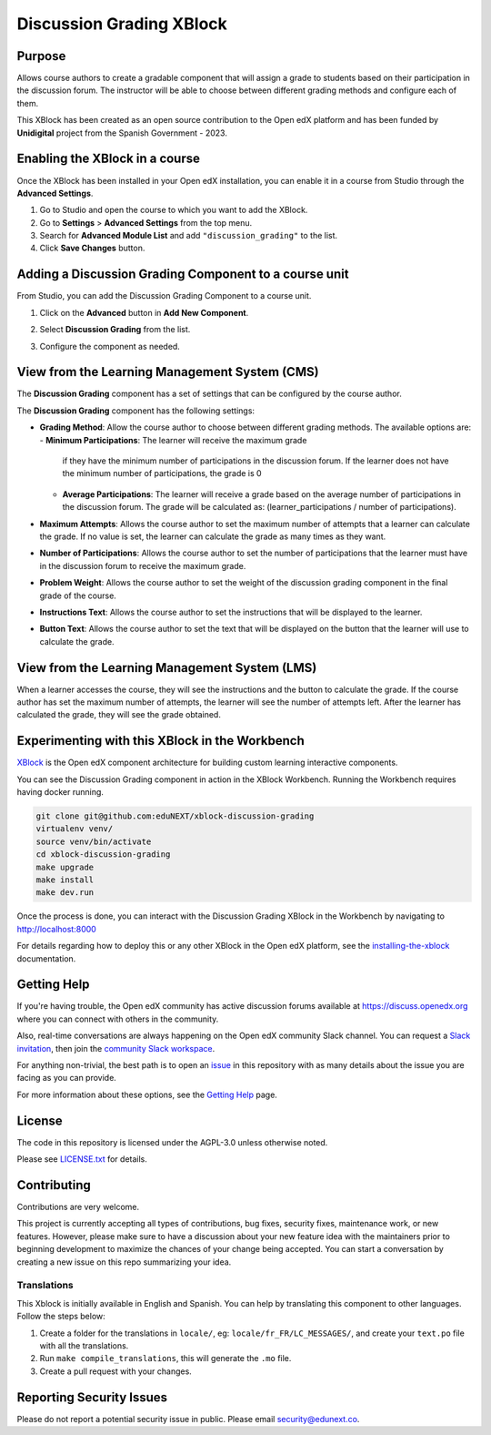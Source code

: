 Discussion Grading XBlock
#########################

|status-badge| |license-badge| |ci-badge|

Purpose
*******

Allows course authors to create a gradable component that will assign a
grade to students based on their participation in the discussion forum.
The instructor will be able to choose between different grading methods
and configure each of them.

This XBlock has been created as an open source contribution to the Open
edX platform and has been funded by **Unidigital** project from the Spanish
Government - 2023.


Enabling the XBlock in a course
*******************************

Once the XBlock has been installed in your Open edX installation, you can
enable it in a course from Studio through the **Advanced Settings**.

1. Go to Studio and open the course to which you want to add the XBlock.
2. Go to **Settings** > **Advanced Settings** from the top menu.
3. Search for **Advanced Module List** and add ``"discussion_grading"``
   to the list.
4. Click **Save Changes** button.


Adding a Discussion Grading Component to a course unit
*********************************************************

From Studio, you can add the Discussion Grading Component to a course unit.

1. Click on the **Advanced** button in **Add New Component**.

   .. image:: https://github.com/eduNEXT/xblock-discussion-grading/assets/64033729/f86c859f-707d-48a3-aa8d-b16f10d1f84c
      :alt: Open Advanced Components

2. Select **Discussion Grading** from the list.

   .. image:: https://github.com/eduNEXT/xblock-discussion-grading/assets/64033729/30a09d1c-e6b0-41fd-9c63-026c126c6055
      :alt: Select Discussion Grading Component

3. Configure the component as needed.


View from the Learning Management System (CMS)
**********************************************

The **Discussion Grading** component has a set of settings that can be
configured by the course author.

.. image:: https://github.com/eduNEXT/xblock-discussion-grading/assets/64033729/6baaa669-f975-4155-a1d1-dee25fbeddc7
    :alt: Settings for the Discussion Grading component

The **Discussion Grading** component has the following settings:

- **Grading Method**: Allow the course author to choose between different
  grading methods. The available options are:
  - **Minimum Participations**: The learner will receive the maximum grade
    if they have the minimum number of participations in the discussion
    forum. If the learner does not have the minimum number of
    participations, the grade is 0
  - **Average Participations**: The learner will receive a grade based on
    the average number of participations in the discussion forum. The grade
    will be calculated as: (learner_participations / number of
    participations).
- **Maximum Attempts**: Allows the course author to set the maximum number of
  attempts that a learner can calculate the grade. If no value is set, the
  learner can calculate the grade as many times as they want.
- **Number of Participations**: Allows the course author to set the number of
  participations that the learner must have in the discussion forum to receive
  the maximum grade.
- **Problem Weight**: Allows the course author to set the weight of the
  discussion grading component in the final grade of the course.
- **Instructions Text**: Allows the course author to set the instructions that
  will be displayed to the learner.
- **Button Text**: Allows the course author to set the text that will be
  displayed on the button that the learner will use to calculate the grade.


View from the Learning Management System (LMS)
**********************************************

When a learner accesses the course, they will see the instructions and the
button to calculate the grade. If the course author has set the maximum
number of attempts, the learner will see the number of attempts left. After
the learner has calculated the grade, they will see the grade obtained.

.. image:: https://github.com/eduNEXT/xblock-discussion-grading/assets/64033729/33b0f331-3554-4b2a-bb81-a2ddf0a02b9a
    :alt: View of the component in the LMS


Experimenting with this XBlock in the Workbench
************************************************

`XBlock`_ is the Open edX component architecture for building custom learning
interactive components.

You can see the Discussion Grading component in action in the XBlock
Workbench. Running the Workbench requires having docker running.

.. code::

    git clone git@github.com:eduNEXT/xblock-discussion-grading
    virtualenv venv/
    source venv/bin/activate
    cd xblock-discussion-grading
    make upgrade
    make install
    make dev.run

Once the process is done, you can interact with the Discussion Grading
XBlock in the Workbench by navigating to http://localhost:8000

For details regarding how to deploy this or any other XBlock in the Open edX
platform, see the `installing-the-xblock`_ documentation.

.. _XBlock: https://openedx.org/r/xblock
.. _installing-the-xblock: https://edx.readthedocs.io/projects/xblock-tutorial/en/latest/edx_platform/devstack.html#installing-the-xblock

Getting Help
*************

If you're having trouble, the Open edX community has active discussion forums
available at https://discuss.openedx.org where you can connect with others in
the community.

Also, real-time conversations are always happening on the Open edX community
Slack channel. You can request a `Slack invitation`_, then join the
`community Slack workspace`_.

For anything non-trivial, the best path is to open an `issue`_ in this
repository with as many details about the issue you are facing as you can
provide.

For more information about these options, see the `Getting Help`_ page.

.. _Slack invitation: https://openedx.org/slack
.. _community Slack workspace: https://openedx.slack.com/
.. _issue: https://github.com/eduNEXT/xblock-discussion-grading/issues
.. _Getting Help: https://openedx.org/getting-help


License
*******

The code in this repository is licensed under the AGPL-3.0 unless otherwise
noted.

Please see `LICENSE.txt <LICENSE.txt>`_ for details.


Contributing
************

Contributions are very welcome.

This project is currently accepting all types of contributions, bug fixes,
security fixes, maintenance work, or new features.  However, please make sure
to have a discussion about your new feature idea with the maintainers prior to
beginning development to maximize the chances of your change being accepted.
You can start a conversation by creating a new issue on this repo summarizing
your idea.


Translations
============

This Xblock is initially available in English and Spanish. You can help by
translating this component to other languages. Follow the steps below:

1. Create a folder for the translations in ``locale/``, eg:
   ``locale/fr_FR/LC_MESSAGES/``, and create your ``text.po``
   file with all the translations.
2. Run ``make compile_translations``, this will generate the ``.mo`` file.
3. Create a pull request with your changes.


Reporting Security Issues
*************************

Please do not report a potential security issue in public. Please email
security@edunext.co.


.. |ci-badge| image:: https://github.com/eduNEXT/xblock-discussion-grading/actions/workflows/ci.yml/badge.svg?branch=main
    :target: https://github.com/eduNEXT/xblock-discussion-grading/actions
    :alt: CI

.. |license-badge| image:: https://img.shields.io/github/license/eduNEXT/xblock-discussion-grading.svg
    :target: https://github.com/eduNEXT/xblock-discussion-grading/blob/main/LICENSE.txt
    :alt: License

.. |status-badge| image:: https://img.shields.io/badge/Status-Maintained-brightgreen
